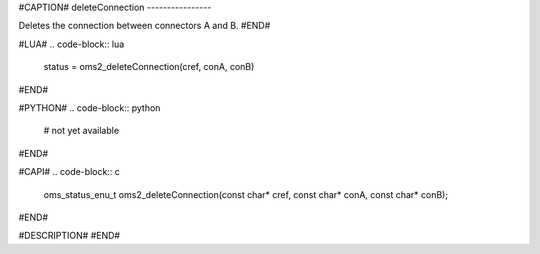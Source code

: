 #CAPTION#
deleteConnection
----------------

Deletes the connection between connectors A and B.
#END#

#LUA#
.. code-block:: lua

  status = oms2_deleteConnection(cref, conA, conB)

#END#

#PYTHON#
.. code-block:: python

  # not yet available

#END#

#CAPI#
.. code-block:: c

  oms_status_enu_t oms2_deleteConnection(const char* cref, const char* conA, const char* conB);

#END#

#DESCRIPTION#
#END#
